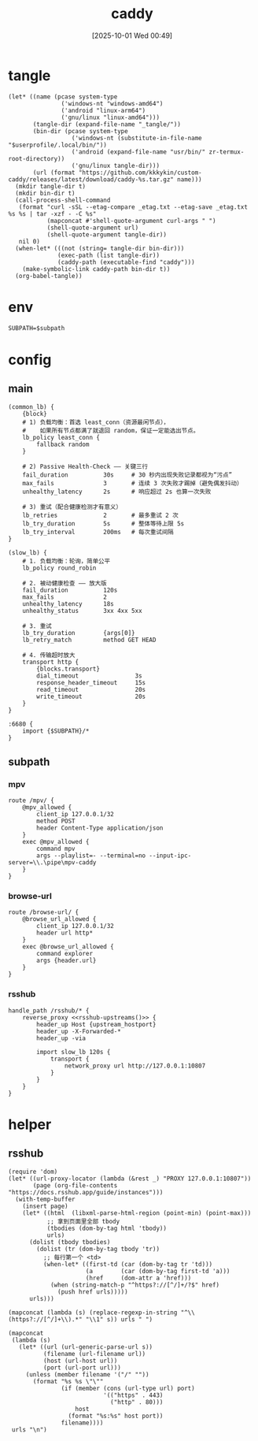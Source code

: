 #+title:      caddy
#+date:       [2025-10-01 Wed 00:49]
#+filetags:   :server:
#+identifier: 20251001T004952

* tangle
#+header: :var curl-args='("-xsocks5h://127.0.0.1:10807")
#+begin_src elisp tangle
(let* ((name (pcase system-type
               ('windows-nt "windows-amd64")
               ('android "linux-arm64")
               ('gnu/linux "linux-amd64")))
       (tangle-dir (expand-file-name "_tangle/"))
       (bin-dir (pcase system-type
                  ('windows-nt (substitute-in-file-name "$userprofile/.local/bin/"))
                  ('android (expand-file-name "usr/bin/" zr-termux-root-directory))
                  ('gnu/linux tangle-dir)))
       (url (format "https://github.com/kkkykin/custom-caddy/releases/latest/download/caddy-%s.tar.gz" name)))
  (mkdir tangle-dir t)
  (mkdir bin-dir t)
  (call-process-shell-command
   (format "curl -sSL --etag-compare _etag.txt --etag-save _etag.txt %s %s | tar -xzf - -C %s"
           (mapconcat #'shell-quote-argument curl-args " ")
           (shell-quote-argument url)
           (shell-quote-argument tangle-dir))
   nil 0)
  (when-let* (((not (string= tangle-dir bin-dir)))
              (exec-path (list tangle-dir))
              (caddy-path (executable-find "caddy")))
    (make-symbolic-link caddy-path bin-dir t))
  (org-babel-tangle))
#+end_src

* env
:PROPERTIES:
:CUSTOM_ID: 799e1881-69a9-45e3-ab2d-05b6a0ea8d80
:END:
#+begin_src org :tangle (zr-org-by-tangle-dir "env") :var subpath=(expand-file-name "_tangle/subpath")
SUBPATH=$subpath
#+end_src
* config
** main
:PROPERTIES:
:tangle-dir: _tangle/main
:CUSTOM_ID: 5297ab0f-3f8b-4b59-b5af-c29366d57a64
:END:

#+begin_src caddy :mkdirp t :tangle (zr-org-by-tangle-dir "main.Caddyfile")
(common_lb) {
    {block}
    # 1) 负载均衡：首选 least_conn（资源最闲节点），
    #    如果所有节点都满了就退回 random，保证一定能选出节点。
    lb_policy least_conn {
        fallback random
    }

    # 2) Passive Health-Check —— 关键三行
    fail_duration          30s     # 30 秒内出现失败记录都视为“污点”
    max_fails              3       # 连续 3 次失败才踢掉（避免偶发抖动）
    unhealthy_latency      2s      # 响应超过 2s 也算一次失败

    # 3) 重试（配合健康检测才有意义）
    lb_retries             2       # 最多重试 2 次
    lb_try_duration        5s      # 整体等待上限 5s
    lb_try_interval        200ms   # 每次重试间隔
}

(slow_lb) {
    # 1. 负载均衡：轮询，简单公平
    lb_policy round_robin

    # 2. 被动健康检查 —— 放大版
    fail_duration          120s
    max_fails              2
    unhealthy_latency      18s
    unhealthy_status       3xx 4xx 5xx

    # 3. 重试
    lb_try_duration        {args[0]}
    lb_retry_match         method GET HEAD

    # 4. 传输超时放大
    transport http {
        {blocks.transport}
        dial_timeout                3s
        response_header_timeout     15s
        read_timeout                20s
        write_timeout               20s
    }
}

:6680 {
    import {$SUBPATH}/*
}
#+end_src

** subpath
:PROPERTIES:
:tangle-dir: _tangle/subpath
:END:

*** mpv
:PROPERTIES:
:CUSTOM_ID: 54913f3d-72e8-45ba-b9fe-8b9bb6599582
:END:
#+begin_src caddy :mkdirp t :tangle (zr-org-by-tangle-dir "mpv.Caddyfile")
route /mpv/ {
    @mpv_allowed {
        client_ip 127.0.0.1/32
        method POST
        header Content-Type application/json
    }
    exec @mpv_allowed {
        command mpv
        args --playlist=- --terminal=no --input-ipc-server=\\.\pipe\mpv-caddy
    }
}
#+end_src

*** browse-url
:PROPERTIES:
:CUSTOM_ID: 96e9671c-2992-4c32-94e9-435f82f60950
:END:
#+begin_src caddy :mkdirp t :tangle (zr-org-by-tangle-dir "browse-url.Caddyfile")
route /browse-url/ {
    @browse_url_allowed {
        client_ip 127.0.0.1/32
        header url http*
    }
    exec @browse_url_allowed {
        command explorer
        args {header.url}
    }
}
#+end_src

*** rsshub
:PROPERTIES:
:CUSTOM_ID: cc962bac-3d8f-428e-b0ce-b31541933960
:END:
#+begin_src caddy :mkdirp t :tangle (zr-org-by-tangle-dir "rsshub.Caddyfile")
handle_path /rsshub/* {
    reverse_proxy <<rsshub-upstreams()>> {
        header_up Host {upstream_hostport}
        header_up -X-Forwarded-*
        header_up -via

        import slow_lb 120s {
            transport {
                network_proxy url http://127.0.0.1:10807
            }
        }
    }
}
#+end_src

* helper
** rsshub
#+name: rsshub-public-instance
#+begin_src elisp
(require 'dom)
(let* ((url-proxy-locator (lambda (&rest _) "PROXY 127.0.0.1:10807"))
       (page (org-file-contents "https://docs.rsshub.app/guide/instances")))
  (with-temp-buffer
    (insert page)
    (let* ((html  (libxml-parse-html-region (point-min) (point-max)))
           ;; 拿到页面里全部 tbody
           (tbodies (dom-by-tag html 'tbody))
           urls)
      (dolist (tbody tbodies)
        (dolist (tr (dom-by-tag tbody 'tr))
          ;; 每行第一个 <td>
          (when-let* ((first-td (car (dom-by-tag tr 'td)))
                      (a        (car (dom-by-tag first-td 'a)))
                      (href     (dom-attr a 'href)))
            (when (string-match-p "^https?://[^/]+/?$" href)
              (push href urls)))))
      urls)))
#+end_src

#+name: rsshub-upstreams
#+begin_src elisp :var urls=rsshub-public-instance()
(mapconcat (lambda (s) (replace-regexp-in-string "^\\(https?://[^/]+\\).*" "\\1" s)) urls " ")
#+end_src

#+name: rsshub-map
#+begin_src elisp :var urls=rsshub-public-instance()
(mapconcat
 (lambda (s)
   (let* ((url (url-generic-parse-url s))
          (filename (url-filename url))
          (host (url-host url))
          (port (url-port url)))
     (unless (member filename '("/" ""))
       (format "%s %s \"\""
               (if (member (cons (url-type url) port)
                           '(("https" . 443)
                             ("http" . 80)))
                   host
                 (format "%s:%s" host port))
               filename))))
 urls "\n")
#+end_src

